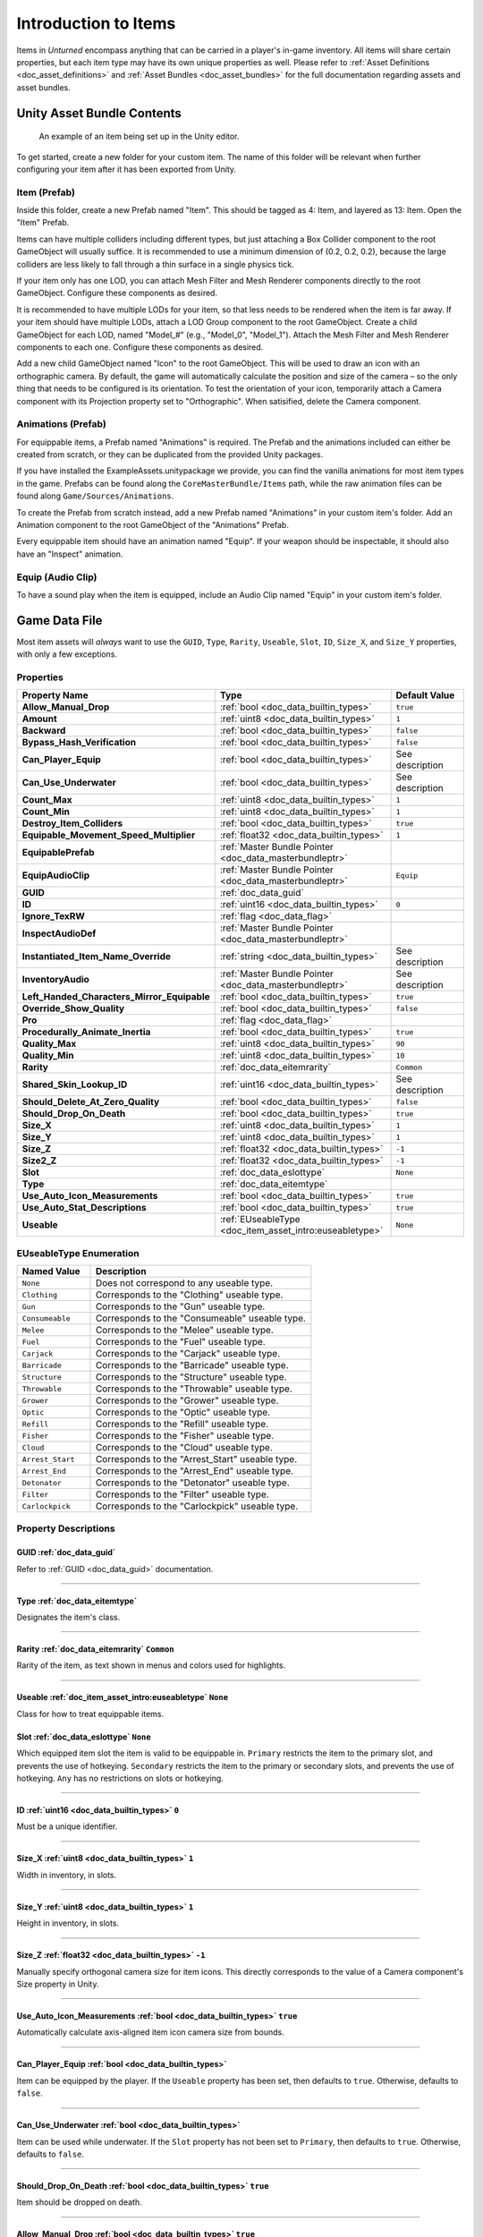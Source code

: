 .. _doc_item_asset_intro:

Introduction to Items
=====================

Items in *Unturned* encompass anything that can be carried in a player's in-game inventory. All items will share certain properties, but each item type may have its own unique properties as well. Please refer to :ref:`Asset Definitions <doc_asset_definitions>` and :ref:`Asset Bundles <doc_asset_bundles>` for the full documentation regarding assets and asset bundles.

Unity Asset Bundle Contents
---------------------------

.. figure:: /assets/img/UnityExampleItem.png
	
	An example of an item being set up in the Unity editor.

To get started, create a new folder for your custom item. The name of this folder will be relevant when further configuring your item after it has been exported from Unity.

Item (Prefab)
`````````````

Inside this folder, create a new Prefab named "Item". This should be tagged as 4: Item, and layered as 13: Item. Open the "Item" Prefab.

Items can have multiple colliders including different types, but just attaching a Box Collider component to the root GameObject will usually suffice. It is recommended to use a minimum dimension of (0.2, 0.2, 0.2), because the large colliders are less likely to fall through a thin surface in a single physics tick.

If your item only has one LOD, you can attach Mesh Filter and Mesh Renderer components directly to the root GameObject. Configure these components as desired.

It is recommended to have multiple LODs for your item, so that less needs to be rendered when the item is far away. If your item should have multiple LODs, attach a LOD Group component to the root GameObject. Create a child GameObject for each LOD, named "Model_#" (e.g., "Model_0", "Model_1"). Attach the Mesh Filter and Mesh Renderer components to each one. Configure these components as desired.

Add a new child GameObject named "Icon" to the root GameObject. This will be used to draw an icon with an orthographic camera. By default, the game will automatically calculate the position and size of the camera – so the only thing that needs to be configured is its orientation. To test the orientation of your icon, temporarily attach a Camera component with its Projection property set to "Orthographic". When satisified, delete the Camera component.

Animations (Prefab)
```````````````````

For equippable items, a Prefab named "Animations" is required. The Prefab and the animations included can either be created from scratch, or they can be duplicated from the provided Unity packages.

If you have installed the ExampleAssets.unitypackage we provide, you can find the vanilla animations for most item types in the game. Prefabs can be found along the ``CoreMasterBundle/Items`` path, while the raw animation files can be found along ``Game/Sources/Animations``.

To create the Prefab from scratch instead, add a new Prefab named "Animations" in your custom item's folder. Add an Animation component to the root GameObject of the "Animations" Prefab.

Every equippable item should have an animation named "Equip". If your weapon should be inspectable, it should also have an "Inspect" animation.

Equip (Audio Clip)
``````````````````

To have a sound play when the item is equipped, include an Audio Clip named "Equip" in your custom item's folder.

Game Data File
--------------

Most item assets will *always* want to use the ``GUID``, ``Type``, ``Rarity``, ``Useable``, ``Slot``, ``ID``, ``Size_X``, and ``Size_Y`` properties, with only a few exceptions.

Properties
``````````

.. list-table::
   :widths: 40 40 20
   :header-rows: 1
   
   * - Property Name
     - Type
     - Default Value
   * - **Allow_Manual_Drop**
     - :ref:`bool <doc_data_builtin_types>`
     - ``true``
   * - **Amount**
     - :ref:`uint8 <doc_data_builtin_types>`
     - ``1``
   * - **Backward**
     - :ref:`bool <doc_data_builtin_types>`
     - ``false``
   * - **Bypass_Hash_Verification**
     - :ref:`bool <doc_data_builtin_types>`
     - ``false``
   * - **Can_Player_Equip**
     - :ref:`bool <doc_data_builtin_types>`
     - See description
   * - **Can_Use_Underwater**
     - :ref:`bool <doc_data_builtin_types>`
     - See description
   * - **Count_Max**
     - :ref:`uint8 <doc_data_builtin_types>`
     - ``1``
   * - **Count_Min**
     - :ref:`uint8 <doc_data_builtin_types>`
     - ``1``
   * - **Destroy_Item_Colliders**
     - :ref:`bool <doc_data_builtin_types>`
     - ``true``
   * - **Equipable_Movement_Speed_Multiplier**
     - :ref:`float32 <doc_data_builtin_types>`
     - ``1``
   * - **EquipablePrefab**
     - :ref:`Master Bundle Pointer <doc_data_masterbundleptr>`
     - 
   * - **EquipAudioClip**
     - :ref:`Master Bundle Pointer <doc_data_masterbundleptr>`
     - ``Equip``
   * - **GUID**
     - :ref:`doc_data_guid`
     - 
   * - **ID**
     - :ref:`uint16 <doc_data_builtin_types>`
     - ``0``
   * - **Ignore_TexRW**
     - :ref:`flag <doc_data_flag>`
     - 
   * - **InspectAudioDef**
     - :ref:`Master Bundle Pointer <doc_data_masterbundleptr>`
     - 
   * - **Instantiated_Item_Name_Override**
     - :ref:`string <doc_data_builtin_types>`
     - See description
   * - **InventoryAudio**
     - :ref:`Master Bundle Pointer <doc_data_masterbundleptr>`
     - See description
   * - **Left_Handed_Characters_Mirror_Equipable**
     - :ref:`bool <doc_data_builtin_types>`
     - ``true``
   * - **Override_Show_Quality**
     - :ref:`bool <doc_data_builtin_types>`
     - ``false``
   * - **Pro**
     - :ref:`flag <doc_data_flag>`
     - 
   * - **Procedurally_Animate_Inertia**
     - :ref:`bool <doc_data_builtin_types>`
     - ``true``
   * - **Quality_Max**
     - :ref:`uint8 <doc_data_builtin_types>`
     - ``90``
   * - **Quality_Min**
     - :ref:`uint8 <doc_data_builtin_types>`
     - ``10``
   * - **Rarity**
     - :ref:`doc_data_eitemrarity`
     - ``Common``
   * - **Shared_Skin_Lookup_ID**
     - :ref:`uint16 <doc_data_builtin_types>`
     - See description
   * - **Should_Delete_At_Zero_Quality**
     - :ref:`bool <doc_data_builtin_types>`
     - ``false``
   * - **Should_Drop_On_Death**
     - :ref:`bool <doc_data_builtin_types>`
     - ``true``
   * - **Size_X**
     - :ref:`uint8 <doc_data_builtin_types>`
     - ``1``
   * - **Size_Y**
     - :ref:`uint8 <doc_data_builtin_types>`
     - ``1``
   * - **Size_Z**
     - :ref:`float32 <doc_data_builtin_types>`
     - ``-1``
   * - **Size2_Z**
     - :ref:`float32 <doc_data_builtin_types>`
     - ``-1``
   * - **Slot**
     - :ref:`doc_data_eslottype`
     - ``None``
   * - **Type**
     - :ref:`doc_data_eitemtype`
     - 
   * - **Use_Auto_Icon_Measurements**
     - :ref:`bool <doc_data_builtin_types>`
     - ``true``
   * - **Use_Auto_Stat_Descriptions**
     - :ref:`bool <doc_data_builtin_types>`
     - ``true``
   * - **Useable**
     - :ref:`EUseableType <doc_item_asset_intro:euseabletype>`
     - ``None``

.. _doc_item_asset_intro:euseabletype:

EUseableType Enumeration
````````````````````````

.. list-table::
   :widths: 25 75
   :header-rows: 1
   
   * - Named Value
     - Description
   * - ``None``
     - Does not correspond to any useable type.
   * - ``Clothing``
     - Corresponds to the "Clothing" useable type.
   * - ``Gun``
     - Corresponds to the "Gun" useable type.
   * - ``Consumeable``
     - Corresponds to the "Consumeable" useable type.
   * - ``Melee``
     - Corresponds to the "Melee" useable type.
   * - ``Fuel``
     - Corresponds to the "Fuel" useable type.
   * - ``Carjack``
     - Corresponds to the "Carjack" useable type.
   * - ``Barricade``
     - Corresponds to the "Barricade" useable type.
   * - ``Structure``
     - Corresponds to the "Structure" useable type.
   * - ``Throwable``
     - Corresponds to the "Throwable" useable type.
   * - ``Grower``
     - Corresponds to the "Grower" useable type.
   * - ``Optic``
     - Corresponds to the "Optic" useable type.
   * - ``Refill``
     - Corresponds to the "Refill" useable type.
   * - ``Fisher``
     - Corresponds to the "Fisher" useable type.
   * - ``Cloud``
     - Corresponds to the "Cloud" useable type.
   * - ``Arrest_Start``
     - Corresponds to the "Arrest_Start" useable type.
   * - ``Arrest_End``
     - Corresponds to the "Arrest_End" useable type.
   * - ``Detonator``
     - Corresponds to the "Detonator" useable type.
   * - ``Filter``
     - Corresponds to the "Filter" useable type.
   * - ``Carlockpick``
     - Corresponds to the "Carlockpick" useable type.

Property Descriptions
`````````````````````

GUID :ref:`doc_data_guid`
:::::::::::::::::::::::::

Refer to :ref:`GUID <doc_data_guid>` documentation.

----

Type :ref:`doc_data_eitemtype`
::::::::::::::::::::::::::::::

Designates the item's class.

----

Rarity :ref:`doc_data_eitemrarity` ``Common``
:::::::::::::::::::::::::::::::::::::::::::::

Rarity of the item, as text shown in menus and colors used for highlights.

----

Useable :ref:`doc_item_asset_intro:euseabletype` ``None``
:::::::::::::::::::::::::::::::::::::::::::::::::::::::::

Class for how to treat equippable items.

Slot :ref:`doc_data_eslottype` ``None``
:::::::::::::::::::::::::::::::::::::::

Which equipped item slot the item is valid to be equippable in. ``Primary`` restricts the item to the primary slot, and prevents the use of hotkeying. ``Secondary`` restricts the item to the primary or secondary slots, and prevents the use of hotkeying. ``Any`` has no restrictions on slots or hotkeying.

----

ID :ref:`uint16 <doc_data_builtin_types>` ``0``
:::::::::::::::::::::::::::::::::::::::::::::::

Must be a unique identifier.

----

Size_X :ref:`uint8 <doc_data_builtin_types>` ``1``
::::::::::::::::::::::::::::::::::::::::::::::::::::::::::

Width in inventory, in slots.

----

Size_Y :ref:`uint8 <doc_data_builtin_types>` ``1``
::::::::::::::::::::::::::::::::::::::::::::::::::

Height in inventory, in slots.

----

Size_Z :ref:`float32 <doc_data_builtin_types>` ``-1``
:::::::::::::::::::::::::::::::::::::::::::::::::::::

Manually specify orthogonal camera size for item icons. This directly corresponds to the value of a Camera component's Size property in Unity.

----

Use_Auto_Icon_Measurements :ref:`bool <doc_data_builtin_types>` ``true``
::::::::::::::::::::::::::::::::::::::::::::::::::::::::::::::::::::::::

Automatically calculate axis-aligned item icon camera size from bounds.

----

Can_Player_Equip :ref:`bool <doc_data_builtin_types>`
:::::::::::::::::::::::::::::::::::::::::::::::::::::

Item can be equipped by the player. If the ``Useable`` property has been set, then defaults to ``true``. Otherwise, defaults to ``false``.

----

Can_Use_Underwater :ref:`bool <doc_data_builtin_types>`
:::::::::::::::::::::::::::::::::::::::::::::::::::::::

Item can be used while underwater. If the ``Slot`` property has not been set to ``Primary``, then defaults to ``true``. Otherwise, defaults to ``false``.

----

Should_Drop_On_Death :ref:`bool <doc_data_builtin_types>` ``true``
::::::::::::::::::::::::::::::::::::::::::::::::::::::::::::::::::

Item should be dropped on death.

----

Allow_Manual_Drop :ref:`bool <doc_data_builtin_types>` ``true``
:::::::::::::::::::::::::::::::::::::::::::::::::::::::::::::::

Item can be manually dropped by the player.

----

InspectAudioDef :ref:`Master Bundle Pointer <doc_data_masterbundleptr>`
:::::::::::::::::::::::::::::::::::::::::::::::::::::::::::::::::::::::::::::

AudioClip or OneShotAudioDefinition to play when item is inspected.

----

InventoryAudio :ref:`Master Bundle Pointer <doc_data_masterbundleptr>`
::::::::::::::::::::::::::::::::::::::::::::::::::::::::::::::::::::::

AudioClip or OneShotAudioDefinition to play when item is picked up, moved within the inventory, and dropped. Default value is dependent on the child asset.

----

Procedurally_Animate_Inertia :ref:`bool <doc_data_builtin_types>` ``true``
::::::::::::::::::::::::::::::::::::::::::::::::::::::::::::::::::::::::::

Whether viewmodel should accumulate angular velocity from animations. Useful for low-quality older animations, but should probably be disabled for high-quality newer animations.

----

Equipable_Movement_Speed_Multiplier :ref:`float32 <doc_data_builtin_types>` ``1``
:::::::::::::::::::::::::::::::::::::::::::::::::::::::::::::::::::::::::::::::::

Multiplies character movement speed while equipped in the player's hands. If a gun is equipped, then any gun attachment multipliers are combined as well.

----

EquipAudioClip :ref:`Master Bundle Pointer <doc_data_masterbundleptr>` ``Equip``
::::::::::::::::::::::::::::::::::::::::::::::::::::::::::::::::::::::::::::::::
AudioClip to play when equipping.

**Size2_Z** :ref:`float32 <doc_data_builtin_types>` ``-1``
::::::::::::::::::::::::::::::::::::::::::::::::::::::::::

Orthogonal camera size for economy icons.

----

**Pro** :ref:`flag <doc_data_flag>`
:::::::::::::::::::::::::::::::::::

Specified if this is an economy item.

----

**Shared_Skin_Lookup_ID** :ref:`uint16 <doc_data_builtin_types>`
::::::::::::::::::::::::::::::::::::::::::::::::::::::::::::::::

Share skins with another item. Defaults to item's ``ID``.

----

**Amount** :ref:`uint8 <doc_data_builtin_types>` ``1``
::::::::::::::::::::::::::::::::::::::::::::::::::::::

Maximum capacity for container-like items, such as ammunition boxes.

----

**Count_Min** :ref:`uint8 <doc_data_builtin_types>` ``1``
:::::::::::::::::::::::::::::::::::::::::::::::::::::::::

Minimum amount to generate, for container-like items.

----

**Count_Max** :ref:`uint8 <doc_data_builtin_types>` ``1``
:::::::::::::::::::::::::::::::::::::::::::::::::::::::::

Maximum amount to generate, for container-like items.

----

**Quality_Min** :ref:`uint8 <doc_data_builtin_types>` ``10``
::::::::::::::::::::::::::::::::::::::::::::::::::::::::::::

Minimum quality to generate.

----

**Quality_Max** :ref:`uint8 <doc_data_builtin_types>` ``90``
::::::::::::::::::::::::::::::::::::::::::::::::::::::::::::

Maximum quality to generate.

----

**Should_Delete_At_Zero_Quality** :ref:`bool <doc_data_builtin_types>` ``false``
::::::::::::::::::::::::::::::::::::::::::::::::::::::::::::::::::::::::::::::::

Item should be deleted when at 0% quality.

----

**Override_Show_Quality** :ref:`bool <doc_data_builtin_types>` ``false``
::::::::::::::::::::::::::::::::::::::::::::::::::::::::::::::::::::::::

Override to forcefully show item quality.

----

**Backward** :ref:`bool <doc_data_builtin_types>` ``false``
:::::::::::::::::::::::::::::::::::::::::::::::::::::::::::

Set the item to be held in the non-dominant hand.

----

**Bypass_Hash_Verification** :ref:`bool <doc_data_builtin_types>` ``false``
:::::::::::::::::::::::::::::::::::::::::::::::::::::::::::::::::::::::::::

Disable hash verification check, and allow for mismatched files.

----

**Destroy_Item_Colliders** :ref:`bool <doc_data_builtin_types>` ``true``
::::::::::::::::::::::::::::::::::::::::::::::::::::::::::::::::::::::::

If false, colliders are not destroyed when the "Item" Prefab is attached to the character. For example equipped vanilla guns do not have any colliders, but some mods (e.g., riot shields) may have relied on child colliders not being destroyed.

----

**EquipablePrefab** :ref:`Master Bundle Pointer <doc_data_masterbundleptr>`
:::::::::::::::::::::::::::::::::::::::::::::::::::::::::::::::::::::::::::

Overrides the model spawned when this item is equipped. For example, the "Equipable" Prefab could use an animated skinned mesh component while the regular "Item" Prefab only needs a static mesh component.

----

**Ignore_TexRW** :ref:`flag <doc_data_flag>`
::::::::::::::::::::::::::::::::::::::::::::

Specified if read/writeable texture errors for the asset should be hidden from the error logs.

----

**Left_Handed_Characters_Mirror_Equipable** :ref:`bool <doc_data_builtin_types>` ``true``
:::::::::::::::::::::::::::::::::::::::::::::::::::::::::::::::::::::::::::::::::::::::::

If false, the equipped item model is mirrored to counteract the mirrored character.

----

**Instantiated_Item_Name_Override** :ref:`string <doc_data_builtin_types>`
::::::::::::::::::::::::::::::::::::::::::::::::::::::::::::::::::::::::::

Name to use when instantiating "Item" Prefab. By default, the legacy 16-bit asset ID is used. Since Unity's built-in Animation component references GameObjects by name, this property can help share animations between items.

----

**Use_Auto_Stat_Descriptions** :ref:`bool <doc_data_builtin_types>` ``true``
::::::::::::::::::::::::::::::::::::::::::::::::::::::::::::::::::::::::::::

If true, properties like damage, storage, health, etc. are appended to the description.

Blueprints and Actions
``````````````````````

Items can have crafting blueprints and context menu actions. Refer to :ref:`Blueprints <doc_item_asset_blueprints>` and :ref:`Actions <doc_item_asset_actions>` for documentation.